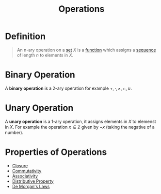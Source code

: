 :PROPERTIES:
:ID:       87704c09-b23d-4980-ab11-0a5f839ebf59
:END:
#+title: Operations
#+filetags: fundamentals

* Definition
#+begin_quote
An n-ary operation on a [[id:56ae2cf4-a426-46fd-82eb-9acb3c8512ba][set]] \(X\) is a [[id:87d42439-b03b-48be-84ab-2215b4733dd7][function]] which assigns a [[id:d1a18e96-d26e-4ec0-85be-596c9d8a64a7][sequence]] of length \(n\) to elements in \(X\).
#+end_quote

* Binary Operation
A *binary operation* is a 2-ary operation for example \(+, \cdot, \times, \cap, \cup\).

* Unary Operation
A *unary operation* is a 1-ary operation, it assigns elements in \(X\) to elemenst in \(X\). For example the operation \(x\in\mathbb{Z}\) given by \(-x\) (taking the negative of a number).

* Properties of Operations
- [[id:c8c7c8e4-f393-4508-8378-c5df7145692f][Closure]]
- [[id:d5b9323d-271b-428f-8028-1d63bb90a5b5][Commutativity]]
- [[id:c8f00bb3-244d-4138-8a02-86934cf0103b][Associativity]]
- [[id:441fae62-367a-4c7e-9c2c-3df0d1132fe7][Distributive Property]]
- [[id:4a4be2c5-36c5-4aeb-a62a-3535901b6129][De Morgan's Laws]]
